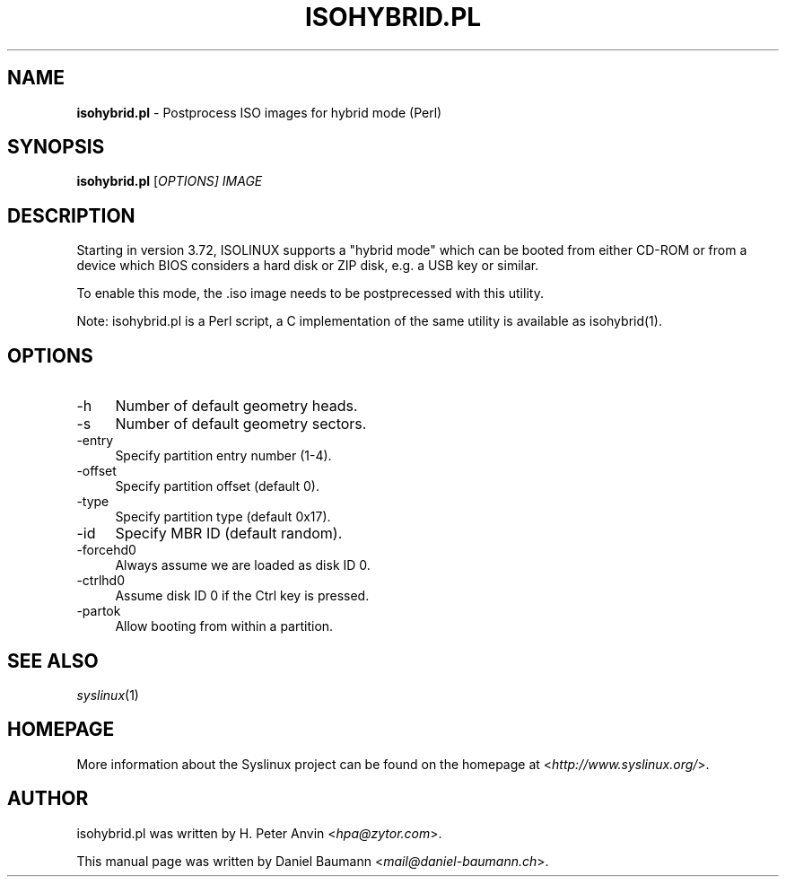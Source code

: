 .TH ISOHYBRID.PL 1 2014\-06\-14 5.00 "Syslinux Project"

.SH NAME
\fBisohybrid.pl\fR \- Postprocess ISO images for hybrid mode (Perl)

.SH SYNOPSIS
\fBisohybrid.pl\fR [\fIOPTIONS]\fR \fIIMAGE\fR

.SH DESCRIPTION
Starting in version 3.72, ISOLINUX supports a "hybrid mode" which can be booted from either CD-ROM or from a device which BIOS considers a hard disk or ZIP disk, e.g. a USB key or similar.
.PP
To enable this mode, the .iso image needs to be postprecessed with this utility.
.PP
Note: isohybrid.pl is a Perl script, a C implementation of the same utility is
available as isohybrid(1).

.SH OPTIONS
.IP "\-h" 4
Number of default geometry heads.
.IP "\-s" 4
Number of default geometry sectors.
.IP "\-entry" 4
Specify partition entry number (1-4).
.IP "\-offset" 4
Specify partition offset (default 0).
.IP "\-type" 4
Specify partition type (default 0x17).
.IP "\-id" 4
Specify MBR ID (default random).
.IP "\-forcehd0" 4
Always assume we are loaded as disk ID 0.
.IP "\-ctrlhd0" 4
Assume disk ID 0 if the Ctrl key is pressed.
.IP "\-partok" 4
Allow booting from within a partition.

.SH SEE ALSO
\fIsyslinux\fR(1)

.SH HOMEPAGE
More information about the Syslinux project can be found on the homepage at <\fIhttp://www.syslinux.org/\fR>.

.SH AUTHOR
isohybrid.pl was written by H. Peter Anvin <\fIhpa@zytor.com\fR>.
.PP
This manual page was written by Daniel Baumann <\fImail@daniel-baumann.ch\fR>.
